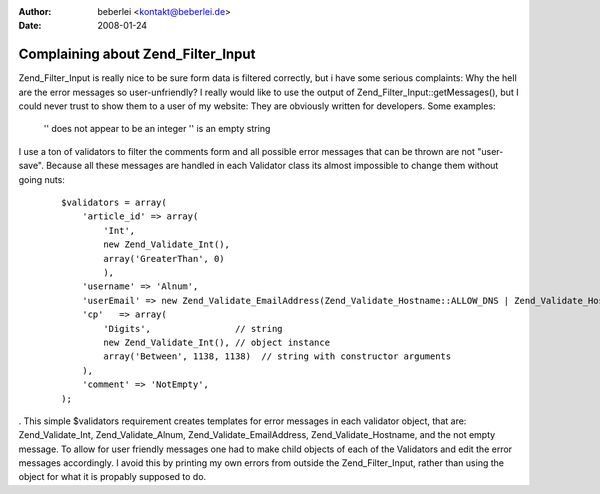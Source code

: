 :author: beberlei <kontakt@beberlei.de>
:date: 2008-01-24

Complaining about Zend_Filter_Input
===================================

Zend\_Filter\_Input is really nice to be sure form data is filtered
correctly, but i have some serious complaints: Why the hell are the
error messages so user-unfriendly? I really would like to use the output
of Zend\_Filter\_Input::getMessages(), but I could never trust to show
them to a user of my website: They are obviously written for developers.
Some examples:
    '' does not appear to be an integer '' is an empty string

I use a ton of validators to filter the comments form and all possible
error messages that can be thrown are not "user-save". Because all these
messages are handled in each Validator class its almost impossible to
change them without going nuts:
    ::

        $validators = array(
            'article_id' => array(
                'Int',
                new Zend_Validate_Int(),
                array('GreaterThan', 0)
                ),
            'username' => 'Alnum',
            'userEmail' => new Zend_Validate_EmailAddress(Zend_Validate_Hostname::ALLOW_DNS | Zend_Validate_Hostname::ALLOW_LOCAL, true),
            'cp'   => array(
                'Digits',                // string
                new Zend_Validate_Int(), // object instance
                array('Between', 1138, 1138)  // string with constructor arguments
            ),
            'comment' => 'NotEmpty',
        );

. This simple $validators requirement creates templates for error
messages in each validator object, that are: Zend\_Validate\_Int,
Zend\_Validate\_Alnum, Zend\_Validate\_EmailAddress,
Zend\_Validate\_Hostname, and the not empty message. To allow for user
friendly messages one had to make child objects of each of the
Validators and edit the error messages accordingly. I avoid this by
printing my own errors from outside the Zend\_Filter\_Input, rather than
using the object for what it is propably supposed to do.

